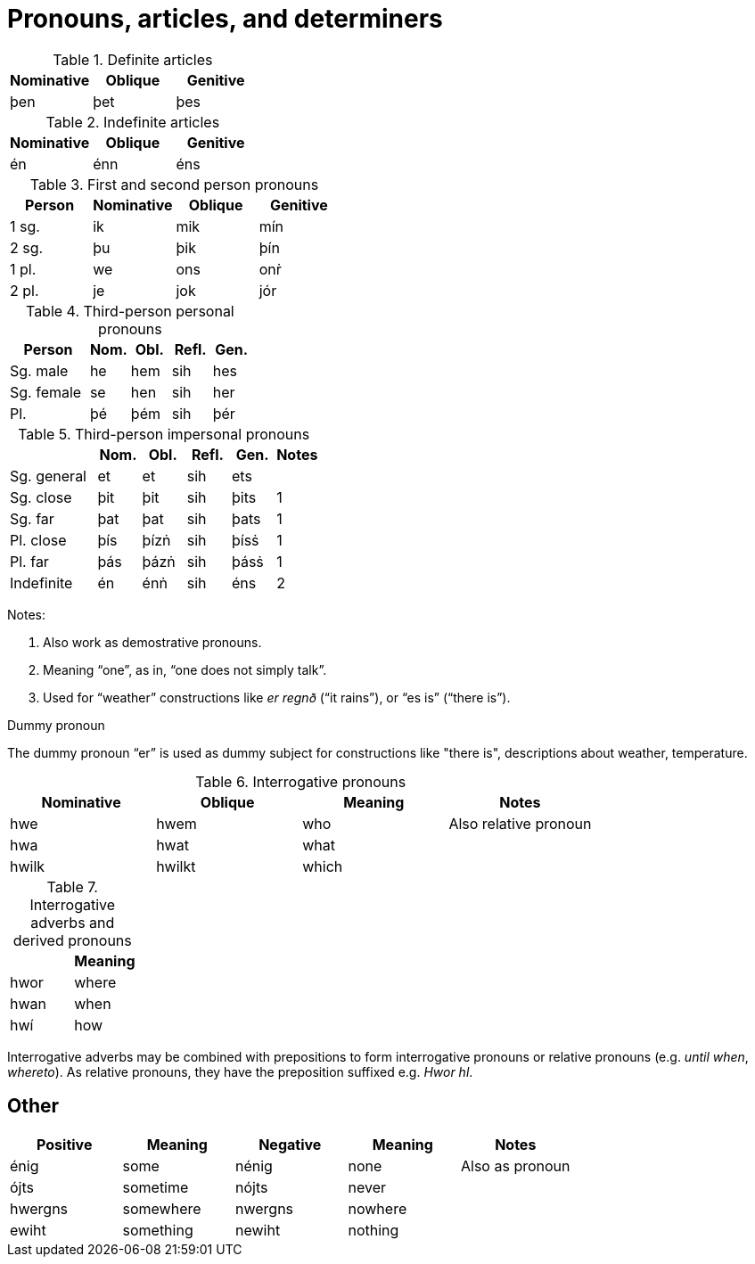 = Pronouns, articles, and determiners

.Definite articles

|===
| Nominative | Oblique | Genitive

| þen        | þet     | þes
|===

.Indefinite articles

|===
| Nominative | Oblique | Genitive

| én         | énn     | éns
|===

.First and second person pronouns

|===
| Person | Nominative | Oblique | Genitive

| 1 sg.  | ik         | mik     | mín
| 2 sg.  | þu         | þik     | þín
| 1 pl.  | we         | ons     | onṙ
| 2 pl.  | je         | jok     | jór
|===

.Third-person personal pronouns

[cols="2,1,1,1,1"]
|===
| Person  | Nom. | Obl. | Refl. | Gen.

| Sg. male | he | hem | sih | hes
| Sg. female | se | hen | sih | her
| Pl. | þé | þém | sih | þér
|===

.Third-person impersonal pronouns

[cols="2,1,1,1,1,1"]
|===
| | Nom. | Obl. | Refl. | Gen. | Notes

| Sg. general   | et  | et   | sih | ets  |
| Sg. close     | þit | þit  | sih | þits | 1
| Sg. far       | þat | þat  | sih | þats | 1
| Pl. close     | þís | þízṅ | sih | þísṡ | 1
| Pl. far       | þás | þázṅ | sih | þásṡ | 1
| Indefinite    | én  | énṅ  | sih | éns  | 2
|===

Notes:

1. Also work as demostrative pronouns.
2. Meaning "`one`", as in, "`one does not simply talk`".
3. Used for "`weather`" constructions like _er regnð_ ("`it rains`"), or "`es is`" ("`there is`").

.Dummy pronoun

The dummy pronoun "`er`" is used as dummy subject for constructions like "there is", descriptions about weather, temperature.

.Interrogative pronouns

|===
| Nominative | Oblique | Meaning | Notes

| hwe | hwem | who | Also relative pronoun
| hwa | hwat | what |
| hwilk | hwilkt | which |
|===

.Interrogative adverbs and derived pronouns

|===
| | Meaning

| hwor | where
| hwan | when
| hwí | how
|===

Interrogative adverbs may be combined with prepositions to form interrogative pronouns or relative pronouns (e.g. _until when_, _whereto_).
As relative pronouns, they have the preposition suffixed e.g. _Hwor hl_.

== Other

|===
|Positive | Meaning | Negative | Meaning | Notes

| énig | some | nénig | none | Also as pronoun
| ójts  | sometime | nójts | never |
| hwergns | somewhere | nwergns | nowhere |
| ewiht | something | newiht | nothing |
|===

